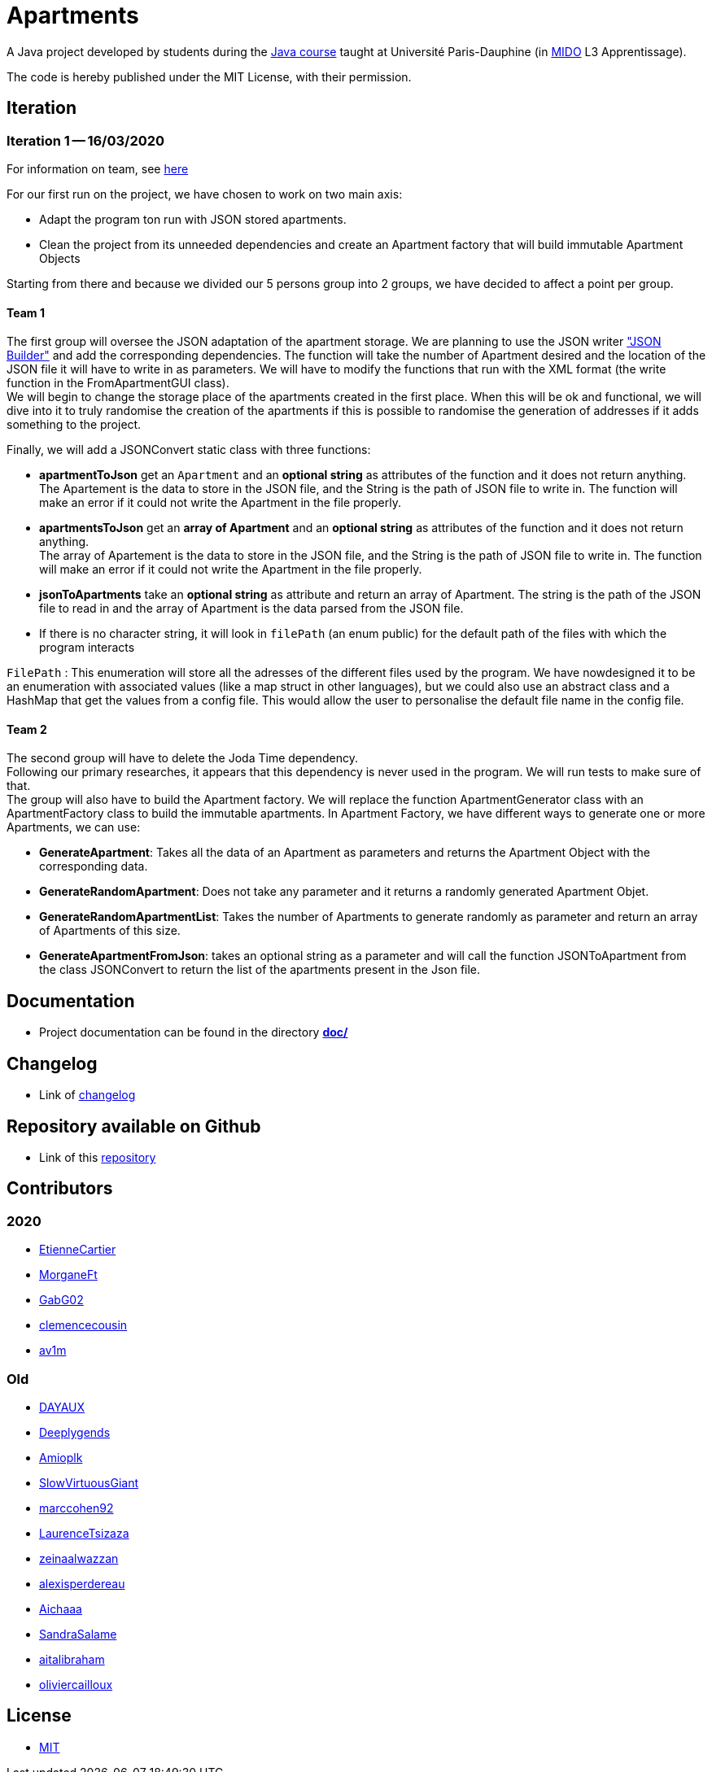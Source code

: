 = Apartments

:gitHubUserName: oliviercailloux
:groupId: io.github.{gitHubUserName}
:artifactId: apartments
:repository: Apartments

A Java project developed by students during the link:https://github.com/oliviercailloux/java-course[Java course] taught at Université Paris-Dauphine (in link:http://www.mido.dauphine.fr/[MIDO] L3 Apprentissage).

The code is hereby published under the MIT License, with their permission.

== Iteration

=== Iteration 1 -- 16/03/2020

For information on team, see link:doc/It1.adoc[here]

For our first run on the project, we have chosen to work on two main axis:

* Adapt the program ton run with JSON stored apartments. 

* Clean the project from its unneeded dependencies and create an Apartment factory that will build immutable Apartment Objects  

Starting from there and because we divided our 5 persons group into 2 groups, we have decided to affect a point per group.

==== Team 1

The first group will oversee the JSON adaptation of the apartment storage. We are planning to use the JSON writer link:https://javaee.github.io/jsonb-spec/getting-started.html["JSON Builder"] and add the corresponding dependencies. The function will take the number of Apartment desired and the location of the JSON file it will have to write in as parameters. We will have to modify the functions that run with the XML format (the write function in the FromApartmentGUI class). +
We will begin to change the storage place of the apartments created in the first place. When this will be ok and functional, we will dive into it to truly randomise the creation of the apartments if this is possible to randomise the generation of addresses if it adds something to the project.  

Finally, we will add a JSONConvert static class with three functions:

* *apartmentToJson* get an `Apartment` and an *optional string* as attributes of the function and it does not return anything. +
The Apartement is the data to store in the JSON file, and the String is the path of JSON file to write in. The function will make an error if it could not write the Apartment in the file properly. 

* *apartmentsToJson* get an *array of Apartment* and an *optional string* as attributes of the function and it does not return anything. +
The array of Apartement is the data to store in the JSON file, and the String is the path of JSON file to write in. The function will make an error if it could not write the Apartment in the file properly. 

* *jsonToApartments* take an *optional string* as attribute and return an array of Apartment. The string is the path of the JSON file to read in and the array of Apartment is the data parsed from the JSON file. 

* If there is no character string, it will look in `filePath` (an enum public) for the default path of the files with which the program interacts

`FilePath` : This enumeration will store all the adresses of the different files used by the program. We have nowdesigned it to be an enumeration with associated values (like a map struct in other languages), but we could also use an abstract class and a HashMap that get the values from a config file. This would allow the user to personalise the default file name in the config file. 

==== Team 2

The second group will have to delete the Joda Time dependency. +
Following our primary researches, it appears that this dependency is never used in the program. We will run tests to make sure of that. +
The group will also have to build the Apartment factory. We will replace the function ApartmentGenerator class with an ApartmentFactory class to build the immutable apartments. In Apartment Factory, we have different ways to generate one or more Apartments, we can use: 

* **GenerateApartment**: Takes all the data of an Apartment as parameters and returns the Apartment Object with the corresponding data. 

* **GenerateRandomApartment**: Does not take any parameter and it returns a randomly generated Apartment Objet. 

* **GenerateRandomApartmentList**: Takes the number of Apartments to generate randomly as parameter and return an array of Apartments of this size. 

* **GenerateApartmentFromJson**: takes an optional string as a parameter and will call the function JSONToApartment from the class JSONConvert to return the list of the apartments present in the Json file. 

== Documentation

- Project documentation can be found in the directory link:doc/[*doc/*]

== Changelog

- Link of link:doc/changelog.adoc[changelog]

== Repository available on Github

- Link of this link:https://github.com/av1m/Apartments[repository]

== Contributors

=== 2020

- link:https://github.com/EtienneCartier[EtienneCartier]
- link:https://github.com/MorganeFt[MorganeFt]
- link:https://github.com/GabG02[GabG02]
- link:https://github.com/clemencecousin[clemencecousin]
- link:https://github.com/av1m[av1m]

=== Old

- link:https://github.com/DAYAUX[DAYAUX]
- link:https://github.com/Deeplygends[Deeplygends]
- link:https://github.com/Amioplk[Amioplk]
- link:https://github.com/SlowVirtuousGiant[SlowVirtuousGiant]
- link:https://github.com/marccohen92[marccohen92]
- link:https://github.com/LaurenceTsizaza[LaurenceTsizaza]
- link:https://github.com/zeinaalwazzan[zeinaalwazzan]
- link:https://github.com/alexisperdereau[alexisperdereau]
- link:https://github.com/Aichaaa[Aichaaa]
- link:https://github.com/SandraSalame[SandraSalame]
- link:https://github.com/aitalibraham[aitalibraham]
- link:https://github.com/oliviercailloux[oliviercailloux]


== License

* link:LICENSE[MIT]